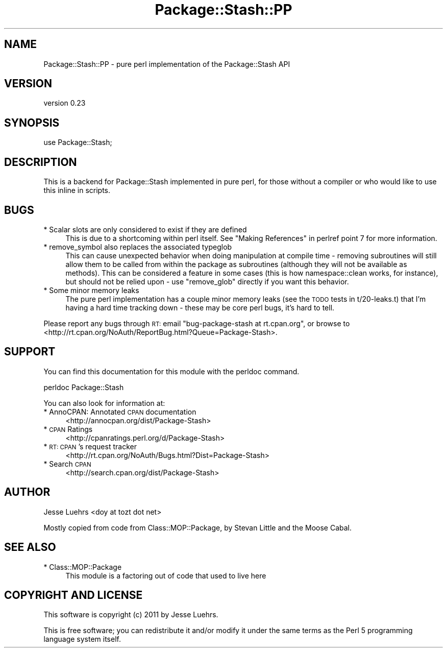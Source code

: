 .\" Automatically generated by Pod::Man v1.37, Pod::Parser v1.14
.\"
.\" Standard preamble:
.\" ========================================================================
.de Sh \" Subsection heading
.br
.if t .Sp
.ne 5
.PP
\fB\\$1\fR
.PP
..
.de Sp \" Vertical space (when we can't use .PP)
.if t .sp .5v
.if n .sp
..
.de Vb \" Begin verbatim text
.ft CW
.nf
.ne \\$1
..
.de Ve \" End verbatim text
.ft R
.fi
..
.\" Set up some character translations and predefined strings.  \*(-- will
.\" give an unbreakable dash, \*(PI will give pi, \*(L" will give a left
.\" double quote, and \*(R" will give a right double quote.  | will give a
.\" real vertical bar.  \*(C+ will give a nicer C++.  Capital omega is used to
.\" do unbreakable dashes and therefore won't be available.  \*(C` and \*(C'
.\" expand to `' in nroff, nothing in troff, for use with C<>.
.tr \(*W-|\(bv\*(Tr
.ds C+ C\v'-.1v'\h'-1p'\s-2+\h'-1p'+\s0\v'.1v'\h'-1p'
.ie n \{\
.    ds -- \(*W-
.    ds PI pi
.    if (\n(.H=4u)&(1m=24u) .ds -- \(*W\h'-12u'\(*W\h'-12u'-\" diablo 10 pitch
.    if (\n(.H=4u)&(1m=20u) .ds -- \(*W\h'-12u'\(*W\h'-8u'-\"  diablo 12 pitch
.    ds L" ""
.    ds R" ""
.    ds C` ""
.    ds C' ""
'br\}
.el\{\
.    ds -- \|\(em\|
.    ds PI \(*p
.    ds L" ``
.    ds R" ''
'br\}
.\"
.\" If the F register is turned on, we'll generate index entries on stderr for
.\" titles (.TH), headers (.SH), subsections (.Sh), items (.Ip), and index
.\" entries marked with X<> in POD.  Of course, you'll have to process the
.\" output yourself in some meaningful fashion.
.if \nF \{\
.    de IX
.    tm Index:\\$1\t\\n%\t"\\$2"
..
.    nr % 0
.    rr F
.\}
.\"
.\" For nroff, turn off justification.  Always turn off hyphenation; it makes
.\" way too many mistakes in technical documents.
.hy 0
.if n .na
.\"
.\" Accent mark definitions (@(#)ms.acc 1.5 88/02/08 SMI; from UCB 4.2).
.\" Fear.  Run.  Save yourself.  No user-serviceable parts.
.    \" fudge factors for nroff and troff
.if n \{\
.    ds #H 0
.    ds #V .8m
.    ds #F .3m
.    ds #[ \f1
.    ds #] \fP
.\}
.if t \{\
.    ds #H ((1u-(\\\\n(.fu%2u))*.13m)
.    ds #V .6m
.    ds #F 0
.    ds #[ \&
.    ds #] \&
.\}
.    \" simple accents for nroff and troff
.if n \{\
.    ds ' \&
.    ds ` \&
.    ds ^ \&
.    ds , \&
.    ds ~ ~
.    ds /
.\}
.if t \{\
.    ds ' \\k:\h'-(\\n(.wu*8/10-\*(#H)'\'\h"|\\n:u"
.    ds ` \\k:\h'-(\\n(.wu*8/10-\*(#H)'\`\h'|\\n:u'
.    ds ^ \\k:\h'-(\\n(.wu*10/11-\*(#H)'^\h'|\\n:u'
.    ds , \\k:\h'-(\\n(.wu*8/10)',\h'|\\n:u'
.    ds ~ \\k:\h'-(\\n(.wu-\*(#H-.1m)'~\h'|\\n:u'
.    ds / \\k:\h'-(\\n(.wu*8/10-\*(#H)'\z\(sl\h'|\\n:u'
.\}
.    \" troff and (daisy-wheel) nroff accents
.ds : \\k:\h'-(\\n(.wu*8/10-\*(#H+.1m+\*(#F)'\v'-\*(#V'\z.\h'.2m+\*(#F'.\h'|\\n:u'\v'\*(#V'
.ds 8 \h'\*(#H'\(*b\h'-\*(#H'
.ds o \\k:\h'-(\\n(.wu+\w'\(de'u-\*(#H)/2u'\v'-.3n'\*(#[\z\(de\v'.3n'\h'|\\n:u'\*(#]
.ds d- \h'\*(#H'\(pd\h'-\w'~'u'\v'-.25m'\f2\(hy\fP\v'.25m'\h'-\*(#H'
.ds D- D\\k:\h'-\w'D'u'\v'-.11m'\z\(hy\v'.11m'\h'|\\n:u'
.ds th \*(#[\v'.3m'\s+1I\s-1\v'-.3m'\h'-(\w'I'u*2/3)'\s-1o\s+1\*(#]
.ds Th \*(#[\s+2I\s-2\h'-\w'I'u*3/5'\v'-.3m'o\v'.3m'\*(#]
.ds ae a\h'-(\w'a'u*4/10)'e
.ds Ae A\h'-(\w'A'u*4/10)'E
.    \" corrections for vroff
.if v .ds ~ \\k:\h'-(\\n(.wu*9/10-\*(#H)'\s-2\u~\d\s+2\h'|\\n:u'
.if v .ds ^ \\k:\h'-(\\n(.wu*10/11-\*(#H)'\v'-.4m'^\v'.4m'\h'|\\n:u'
.    \" for low resolution devices (crt and lpr)
.if \n(.H>23 .if \n(.V>19 \
\{\
.    ds : e
.    ds 8 ss
.    ds o a
.    ds d- d\h'-1'\(ga
.    ds D- D\h'-1'\(hy
.    ds th \o'bp'
.    ds Th \o'LP'
.    ds ae ae
.    ds Ae AE
.\}
.rm #[ #] #H #V #F C
.\" ========================================================================
.\"
.IX Title "Package::Stash::PP 3"
.TH Package::Stash::PP 3 "2011-01-11" "perl v5.8.4" "User Contributed Perl Documentation"
.SH "NAME"
Package::Stash::PP \- pure perl implementation of the Package::Stash API
.SH "VERSION"
.IX Header "VERSION"
version 0.23
.SH "SYNOPSIS"
.IX Header "SYNOPSIS"
.Vb 1
\&  use Package::Stash;
.Ve
.SH "DESCRIPTION"
.IX Header "DESCRIPTION"
This is a backend for Package::Stash implemented in pure perl, for those without a compiler or who would like to use this inline in scripts.
.SH "BUGS"
.IX Header "BUGS"
.IP "* Scalar slots are only considered to exist if they are defined" 4
.IX Item "Scalar slots are only considered to exist if they are defined"
This is due to a shortcoming within perl itself. See
\&\*(L"Making References\*(R" in perlref point 7 for more information.
.IP "* remove_symbol also replaces the associated typeglob" 4
.IX Item "remove_symbol also replaces the associated typeglob"
This can cause unexpected behavior when doing manipulation at compile time \-
removing subroutines will still allow them to be called from within the package
as subroutines (although they will not be available as methods). This can be
considered a feature in some cases (this is how namespace::clean works, for
instance), but should not be relied upon \- use \f(CW\*(C`remove_glob\*(C'\fR directly if you
want this behavior.
.IP "* Some minor memory leaks" 4
.IX Item "Some minor memory leaks"
The pure perl implementation has a couple minor memory leaks (see the \s-1TODO\s0
tests in t/20\-leaks.t) that I'm having a hard time tracking down \- these may be
core perl bugs, it's hard to tell.
.PP
Please report any bugs through \s-1RT:\s0 email
\&\f(CW\*(C`bug\-package\-stash at rt.cpan.org\*(C'\fR, or browse to
<http://rt.cpan.org/NoAuth/ReportBug.html?Queue=Package\-Stash>.
.SH "SUPPORT"
.IX Header "SUPPORT"
You can find this documentation for this module with the perldoc command.
.PP
.Vb 1
\&    perldoc Package::Stash
.Ve
.PP
You can also look for information at:
.IP "* AnnoCPAN: Annotated \s-1CPAN\s0 documentation" 4
.IX Item "AnnoCPAN: Annotated CPAN documentation"
<http://annocpan.org/dist/Package\-Stash>
.IP "* \s-1CPAN\s0 Ratings" 4
.IX Item "CPAN Ratings"
<http://cpanratings.perl.org/d/Package\-Stash>
.IP "* \s-1RT:\s0 \s-1CPAN\s0's request tracker" 4
.IX Item "RT: CPAN's request tracker"
<http://rt.cpan.org/NoAuth/Bugs.html?Dist=Package\-Stash>
.IP "* Search \s-1CPAN\s0" 4
.IX Item "Search CPAN"
<http://search.cpan.org/dist/Package\-Stash>
.SH "AUTHOR"
.IX Header "AUTHOR"
Jesse Luehrs <doy at tozt dot net>
.PP
Mostly copied from code from Class::MOP::Package, by Stevan Little and the
Moose Cabal.
.SH "SEE ALSO"
.IX Header "SEE ALSO"
.IP "* Class::MOP::Package" 4
.IX Item "Class::MOP::Package"
This module is a factoring out of code that used to live here
.SH "COPYRIGHT AND LICENSE"
.IX Header "COPYRIGHT AND LICENSE"
This software is copyright (c) 2011 by Jesse Luehrs.
.PP
This is free software; you can redistribute it and/or modify it under
the same terms as the Perl 5 programming language system itself.
